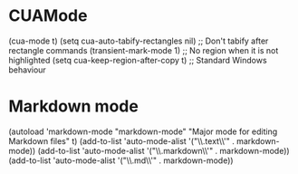 * CUAMode
(cua-mode t)
(setq cua-auto-tabify-rectangles nil) ;; Don't tabify after rectangle commands
(transient-mark-mode 1) ;; No region when it is not highlighted
(setq cua-keep-region-after-copy t) ;; Standard Windows behaviour


* Markdown mode
(autoload 'markdown-mode "markdown-mode"
   "Major mode for editing Markdown files" t)
(add-to-list 'auto-mode-alist '("\\.text\\'" . markdown-mode))
(add-to-list 'auto-mode-alist '("\\.markdown\\'" . markdown-mode))
(add-to-list 'auto-mode-alist '("\\.md\\'" . markdown-mode))
